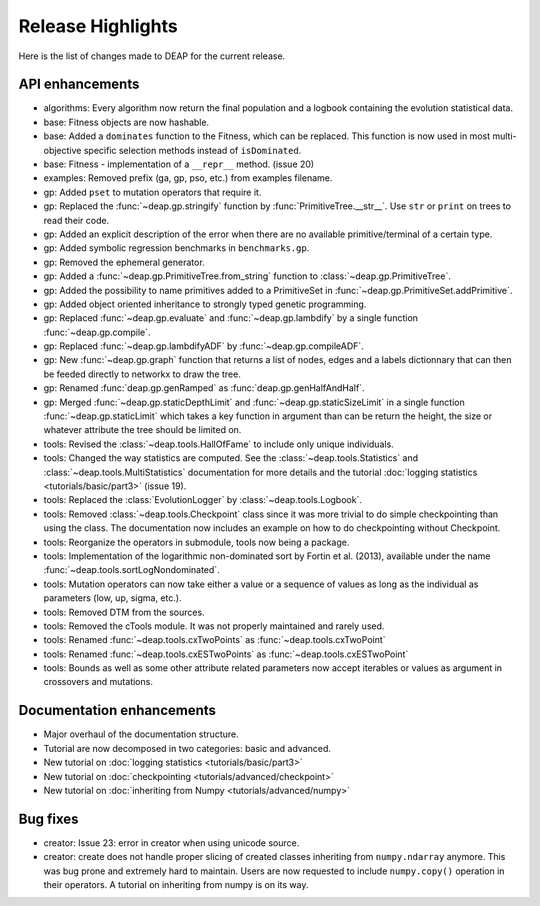 ==================
Release Highlights
==================
Here is the list of changes made to DEAP for the current release.

API enhancements
++++++++++++++++

- algorithms: Every algorithm now return the final population and a logbook
  containing the evolution statistical data.
- base: Fitness objects are now hashable.
- base: Added a ``dominates`` function to the Fitness, which can be replaced.
  This function is now used in most multi-objective specific selection methods
  instead of ``isDominated``.
- base: Fitness - implementation of a ``__repr__`` method. (issue 20)
- examples: Removed prefix (ga, gp, pso, etc.) from examples filename.
- gp: Added ``pset`` to mutation operators that require it.
- gp: Replaced the :func:`~deap.gp.stringify` function by :func:`PrimitiveTree.__str__`. Use ``str`` or ``print`` on trees to read their code.
- gp: Added an explicit description of the error when there are no available
  primitive/terminal of a certain type.
- gp: Added symbolic regression benchmarks in ``benchmarks.gp``.
- gp: Removed the ephemeral generator.
- gp: Added a :func:`~deap.gp.PrimitiveTree.from_string` function to :class:`~deap.gp.PrimitiveTree`.
- gp: Added the possibility to name primitives added to a PrimitiveSet in :func:`~deap.gp.PrimitiveSet.addPrimitive`.
- gp: Added object oriented inheritance to strongly typed genetic programming.
- gp: Replaced :func:`~deap.gp.evaluate` and :func:`~deap.gp.lambdify` by a single function :func:`~deap.gp.compile`.
- gp: Replaced :func:`~deap.gp.lambdifyADF` by :func:`~deap.gp.compileADF`.
- gp: New :func:`~deap.gp.graph` function that returns a list of nodes, edges and a
  labels dictionnary that can then be feeded directly to networkx to
  draw the tree.
- gp: Renamed :func:`deap.gp.genRamped` as :func:`deap.gp.genHalfAndHalf`.
- gp: Merged :func:`~deap.gp.staticDepthLimit` and :func:`~deap.gp.staticSizeLimit` in a 
  single function :func:`~deap.gp.staticLimit` which takes a key function in argument than can
  be return the height, the size or whatever attribute the tree should be limited on.
- tools: Revised the :class:`~deap.tools.HallOfFame` to include only unique individuals.
- tools: Changed the way statistics are computed. See the
  :class:`~deap.tools.Statistics` and :class:`~deap.tools.MultiStatistics`
  documentation for more details and the tutorial :doc:`logging statistics <tutorials/basic/part3>` (issue 19).
- tools: Replaced the :class:`EvolutionLogger` by :class:`~deap.tools.Logbook`.
- tools: Removed :class:`~deap.tools.Checkpoint` class since it was more trivial to do simple
  checkpointing than using the class. The documentation now includes an
  example on how to do checkpointing without Checkpoint.
- tools: Reorganize the operators in submodule, tools now being a package.
- tools: Implementation of the logarithmic non-dominated sort by
  Fortin et al. (2013), available under the name :func:`~deap.tools.sortLogNondominated`.
- tools: Mutation operators can now take either a value or a sequence
  of values as long as the individual as parameters (low, up, sigma, etc.).
- tools: Removed DTM from the sources.
- tools: Removed the cTools module. It was not properly maintained and
  rarely used.
- tools: Renamed :func:`~deap.tools.cxTwoPoints` as :func:`~deap.tools.cxTwoPoint`
- tools: Renamed :func:`~deap.tools.cxESTwoPoints` as :func:`~deap.tools.cxESTwoPoint`
- tools: Bounds as well as some other attribute related parameters now accept iterables or
  values as argument in crossovers and mutations.


Documentation enhancements
++++++++++++++++++++++++++

- Major overhaul of the documentation structure.
- Tutorial are now decomposed in two categories: basic and advanced.
- New tutorial on :doc:`logging statistics <tutorials/basic/part3>`
- New tutorial on :doc:`checkpointing <tutorials/advanced/checkpoint>`
- New tutorial on :doc:`inheriting from Numpy <tutorials/advanced/numpy>`

Bug fixes
+++++++++

- creator: Issue 23: error in creator when using unicode source.
- creator: create does not handle proper slicing of created classes inheriting
  from ``numpy.ndarray`` anymore. This was bug prone and extremely hard to maintain.
  Users are now requested to include ``numpy.copy()`` operation in their
  operators. A tutorial on inheriting from numpy is on its way.
